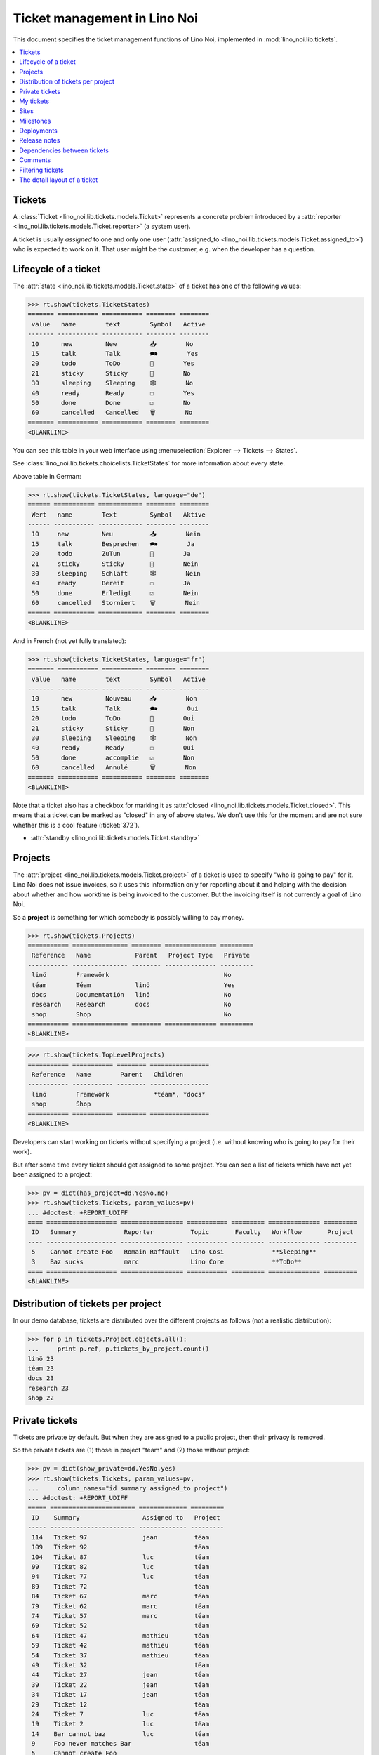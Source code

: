 .. _noi.specs.tickets:

=============================
Ticket management in Lino Noi
=============================


.. How to test only this document:

    $ python setup.py test -s tests.SpecsTests.test_tickets
    
    doctest init:

    >>> import lino
    >>> lino.startup('lino_noi.projects.team.settings.demo')
    >>> from lino.api.doctest import *


This document specifies the ticket management functions of Lino Noi,
implemented in :mod:`lino_noi.lib.tickets`.


.. contents::
  :local:


Tickets
=======

A :class:`Ticket <lino_noi.lib.tickets.models.Ticket>` represents a
concrete problem introduced by a :attr:`reporter
<lino_noi.lib.tickets.models.Ticket.reporter>` (a system user).

A ticket is usually *assigned* to one and only one user
(:attr:`assigned_to <lino_noi.lib.tickets.models.Ticket.assigned_to>`)
who is expected to work on it. That user might be the customer,
e.g. when the developer has a question.

Lifecycle of a ticket
=====================

The :attr:`state <lino_noi.lib.tickets.models.Ticket.state>` of a
ticket has one of the following values:

>>> rt.show(tickets.TicketStates)
======= =========== =========== ======== ========
 value   name        text        Symbol   Active
------- ----------- ----------- -------- --------
 10      new         New         📥        No
 15      talk        Talk        🗪        Yes
 20      todo        ToDo        🐜        Yes
 21      sticky      Sticky      📌        No
 30      sleeping    Sleeping    🕸        No
 40      ready       Ready       ☐        Yes
 50      done        Done        ☑        No
 60      cancelled   Cancelled   🗑        No
======= =========== =========== ======== ========
<BLANKLINE>

You can see this table in your web interface using
:menuselection:`Explorer --> Tickets --> States`.

.. >>> show_menu_path(tickets.TicketStates)
   Explorer --> Tickets --> States

See :class:`lino_noi.lib.tickets.choicelists.TicketStates` for more
information about every state.

Above table in German:

>>> rt.show(tickets.TicketStates, language="de")
====== =========== ============ ======== ========
 Wert   name        Text         Symbol   Aktive
------ ----------- ------------ -------- --------
 10     new         Neu          📥        Nein
 15     talk        Besprechen   🗪        Ja
 20     todo        ZuTun        🐜        Ja
 21     sticky      Sticky       📌        Nein
 30     sleeping    Schläft      🕸        Nein
 40     ready       Bereit       ☐        Ja
 50     done        Erledigt     ☑        Nein
 60     cancelled   Storniert    🗑        Nein
====== =========== ============ ======== ========
<BLANKLINE>

And in French (not yet fully translated):

>>> rt.show(tickets.TicketStates, language="fr")
======= =========== =========== ======== ========
 value   name        text        Symbol   Active
------- ----------- ----------- -------- --------
 10      new         Nouveau     📥        Non
 15      talk        Talk        🗪        Oui
 20      todo        ToDo        🐜        Oui
 21      sticky      Sticky      📌        Non
 30      sleeping    Sleeping    🕸        Non
 40      ready       Ready       ☐        Oui
 50      done        accomplie   ☑        Non
 60      cancelled   Annulé      🗑        Non
======= =========== =========== ======== ========
<BLANKLINE>


Note that a ticket also has a checkbox for marking it as :attr:`closed
<lino_noi.lib.tickets.models.Ticket.closed>`.  This means that a ticket
can be marked as "closed" in any of above states.  We don't use this for the moment and are not sure
whether this is a cool feature (:ticket:`372`).

- :attr:`standby <lino_noi.lib.tickets.models.Ticket.standby>` 


Projects
========

The :attr:`project <lino_noi.lib.tickets.models.Ticket.project>` of a
ticket is used to specify "who is going to pay" for it. Lino Noi does
not issue invoices, so it uses this information only for reporting
about it and helping with the decision about whether and how worktime
is being invoiced to the customer.  But the invoicing itself is not
currently a goal of Lino Noi.

So a **project** is something for which somebody is possibly willing
to pay money.

>>> rt.show(tickets.Projects)
=========== =============== ======== ============== =========
 Reference   Name            Parent   Project Type   Private
----------- --------------- -------- -------------- ---------
 linö        Framewörk                               No
 téam        Téam            linö                    Yes
 docs        Documentatión   linö                    No
 research    Research        docs                    No
 shop        Shop                                    No
=========== =============== ======== ============== =========
<BLANKLINE>


>>> rt.show(tickets.TopLevelProjects)
=========== =========== ======== ================
 Reference   Name        Parent   Children
----------- ----------- -------- ----------------
 linö        Framewörk            *téam*, *docs*
 shop        Shop
=========== =========== ======== ================
<BLANKLINE>


Developers can start working on tickets without specifying a project
(i.e. without knowing who is going to pay for their work).  

But after some time every ticket should get assigned to some
project. You can see a list of tickets which have not yet been
assigned to a project:

>>> pv = dict(has_project=dd.YesNo.no)
>>> rt.show(tickets.Tickets, param_values=pv)
... #doctest: +REPORT_UDIFF
==== =================== ================= =========== ========= ============== =========
 ID   Summary             Reporter          Topic       Faculty   Workflow       Project
---- ------------------- ----------------- ----------- --------- -------------- ---------
 5    Cannot create Foo   Romain Raffault   Lino Cosi             **Sleeping**
 3    Baz sucks           marc              Lino Core             **ToDo**
==== =================== ================= =========== ========= ============== =========
<BLANKLINE>


Distribution of tickets per project
===================================

In our demo database, tickets are distributed over the different
projects as follows (not a realistic distribution):

>>> for p in tickets.Project.objects.all():
...     print p.ref, p.tickets_by_project.count()
linö 23
téam 23
docs 23
research 23
shop 22



Private tickets
===============

Tickets are private by default. But when they are assigned to a public
project, then their privacy is removed.

So the private tickets are (1) those in project "téam" and (2) those
without project:

>>> pv = dict(show_private=dd.YesNo.yes)
>>> rt.show(tickets.Tickets, param_values=pv,
...     column_names="id summary assigned_to project")
... #doctest: +REPORT_UDIFF
===== ======================= ============= =========
 ID    Summary                 Assigned to   Project
----- ----------------------- ------------- ---------
 114   Ticket 97               jean          téam
 109   Ticket 92                             téam
 104   Ticket 87               luc           téam
 99    Ticket 82               luc           téam
 94    Ticket 77               luc           téam
 89    Ticket 72                             téam
 84    Ticket 67               marc          téam
 79    Ticket 62               marc          téam
 74    Ticket 57               marc          téam
 69    Ticket 52                             téam
 64    Ticket 47               mathieu       téam
 59    Ticket 42               mathieu       téam
 54    Ticket 37               mathieu       téam
 49    Ticket 32                             téam
 44    Ticket 27               jean          téam
 39    Ticket 22               jean          téam
 34    Ticket 17               jean          téam
 29    Ticket 12                             téam
 24    Ticket 7                luc           téam
 19    Ticket 2                luc           téam
 14    Bar cannot baz          luc           téam
 9     Foo never matches Bar                 téam
 5     Cannot create Foo
 3     Baz sucks               luc
 2     Bar is not always baz   jean          téam
===== ======================= ============= =========
<BLANKLINE>


And these are the public tickets:

>>> pv = dict(show_private=dd.YesNo.no)
>>> rt.show(tickets.Tickets, param_values=pv,
...     column_names="id summary assigned_to project")
... #doctest: +REPORT_UDIFF
===== =========================================== ============= ==========
 ID    Summary                                     Assigned to   Project
----- ------------------------------------------- ------------- ----------
 116   Ticket 99                                   marc          research
 115   Ticket 98                                   luc           docs
 113   Ticket 96                                                 linö
 112   Ticket 95                                   mathieu       shop
 111   Ticket 94                                   marc          research
 110   Ticket 93                                   luc           docs
 108   Ticket 91                                   jean          linö
 107   Ticket 90                                   mathieu       shop
 106   Ticket 89                                   marc          research
 105   Ticket 88                                                 docs
 103   Ticket 86                                   jean          linö
 102   Ticket 85                                   mathieu       shop
 101   Ticket 84                                                 research
 100   Ticket 83                                   marc          docs
 98    Ticket 81                                   jean          linö
 97    Ticket 80                                                 shop
 96    Ticket 79                                   mathieu       research
 95    Ticket 78                                   marc          docs
 93    Ticket 76                                                 linö
 92    Ticket 75                                   jean          shop
 91    Ticket 74                                   mathieu       research
 90    Ticket 73                                   marc          docs
 88    Ticket 71                                   luc           linö
 87    Ticket 70                                   jean          shop
 86    Ticket 69                                   mathieu       research
 85    Ticket 68                                                 docs
 83    Ticket 66                                   luc           linö
 82    Ticket 65                                   jean          shop
 81    Ticket 64                                                 research
 80    Ticket 63                                   mathieu       docs
 78    Ticket 61                                   luc           linö
 77    Ticket 60                                                 shop
 76    Ticket 59                                   jean          research
 75    Ticket 58                                   mathieu       docs
 73    Ticket 56                                                 linö
 72    Ticket 55                                   luc           shop
 71    Ticket 54                                   jean          research
 70    Ticket 53                                   mathieu       docs
 68    Ticket 51                                   marc          linö
 67    Ticket 50                                   luc           shop
 66    Ticket 49                                   jean          research
 65    Ticket 48                                                 docs
 63    Ticket 46                                   marc          linö
 62    Ticket 45                                   luc           shop
 61    Ticket 44                                                 research
 60    Ticket 43                                   jean          docs
 58    Ticket 41                                   marc          linö
 57    Ticket 40                                                 shop
 56    Ticket 39                                   luc           research
 55    Ticket 38                                   jean          docs
 53    Ticket 36                                                 linö
 52    Ticket 35                                   marc          shop
 51    Ticket 34                                   luc           research
 50    Ticket 33                                   jean          docs
 48    Ticket 31                                   mathieu       linö
 47    Ticket 30                                   marc          shop
 46    Ticket 29                                   luc           research
 45    Ticket 28                                                 docs
 43    Ticket 26                                   mathieu       linö
 42    Ticket 25                                   marc          shop
 41    Ticket 24                                                 research
 40    Ticket 23                                   luc           docs
 38    Ticket 21                                   mathieu       linö
 37    Ticket 20                                                 shop
 36    Ticket 19                                   marc          research
 35    Ticket 18                                   luc           docs
 33    Ticket 16                                                 linö
 32    Ticket 15                                   mathieu       shop
 31    Ticket 14                                   marc          research
 30    Ticket 13                                   luc           docs
 28    Ticket 11                                   jean          linö
 27    Ticket 10                                   mathieu       shop
 26    Ticket 9                                    marc          research
 25    Ticket 8                                                  docs
 23    Ticket 6                                    jean          linö
 22    Ticket 5                                    mathieu       shop
 21    Ticket 4                                                  research
 20    Ticket 3                                    marc          docs
 18    Ticket 1                                    jean          linö
 17    Ticket 0                                                  shop
 16    How to get bar from foo                     mathieu       research
 15    Bars have no foo                            marc          docs
 13    Bar cannot foo                                            linö
 12    Foo cannot bar                              jean          shop
 11    Class-based Foos and Bars?                  mathieu       research
 10    Where can I find a Foo when bazing Bazes?   marc          docs
 8     Is there any Bar in Foo?                    luc           linö
 7     No Foo after deleting Bar                   jean          shop
 6     Sell bar in baz                             mathieu       research
 4     Foo and bar don't baz                       marc          docs
 1     Föö fails to bar when baz                                 linö
===== =========================================== ============= ==========
<BLANKLINE>



There are 5 private and 11 public tickets in the demo database.

>>> tickets.Ticket.objects.filter(private=True).count()
25
>>> tickets.Ticket.objects.filter(private=False).count()
91

My tickets
==========

>>> rt.login('jean').show(tickets.MyTickets)
... #doctest: +REPORT_UDIFF
============================================= ========= ============== ===============================================
 Overview                                      Faculty   Topic          Workflow
--------------------------------------------- --------- -------------- -----------------------------------------------
 `#113 (Ticket 96) <Detail>`__                           Lino Cosi      **New** → [📌] [🗪] [🐜] [🕸] [☐] [☑] [🗑] [▶] [☆]
 `#106 (Ticket 89) <Detail>`__                           Lino Voga      **Talk** → [🐜] [🕸] [☐] [☑] [🗑] [▶] [☆]
 `#99 (Ticket 82) <Detail>`__                            Lino Core      **ToDo** → [🗪] [🕸] [☐] [☑] [🗑] [▶] [☆]
 `#92 (Ticket 75) <Detail>`__                            Lino Welfare   **Sticky** → [▶] [☆]
 `#85 (Ticket 68) <Detail>`__                            Lino Cosi      **Sleeping** → [☑] [🗑] [▶] [☆]
 `#78 (Ticket 61) <Detail>`__                            Lino Voga      **Ready** → [🗪] [🐜] [☑] [▶] [☆]
 `#71 (Ticket 54) <Detail>`__                            Lino Core      **Done** → [▶] [☆]
 `#64 (Ticket 47) <Detail>`__                            Lino Welfare   **Cancelled** → [▶] [☆]
 `#57 (Ticket 40) <Detail>`__                            Lino Cosi      **New** → [📌] [🗪] [🐜] [🕸] [☐] [☑] [🗑] [▶] [☆]
 `#50 (Ticket 33) <Detail>`__                            Lino Voga      **Talk** → [🐜] [🕸] [☐] [☑] [🗑] [▶] [☆]
 `#43 (Ticket 26) <Detail>`__                            Lino Core      **ToDo** → [🗪] [🕸] [☐] [☑] [🗑] [▶] [☆]
 `#36 (Ticket 19) <Detail>`__                            Lino Welfare   **Sticky** → [▶] [☆]
 `#29 (Ticket 12) <Detail>`__                            Lino Cosi      **Sleeping** → [☑] [🗑] [▶] [☆]
 `#22 (Ticket 5) <Detail>`__                             Lino Voga      **Ready** → [🗪] [🐜] [☑] [▶] [☆]
 `#15 (Bars have no foo) <Detail>`__                     Lino Core      **Done** → [▶] [☆]
 `#8 (Is there any Bar in Foo?) <Detail>`__              Lino Welfare   **Cancelled** → [▶] [☆]
 `#1 (Föö fails to bar when baz) <Detail>`__             Lino Cosi      **New** → [📌] [🗪] [🐜] [🕸] [☐] [☑] [🗑] [▶] [☆]
============================================= ========= ============== ===============================================
<BLANKLINE>



Sites
=====

Lino Noi has a list of all sites for which we do support:

>>> rt.show(tickets.Sites)
============= ========= ======== ====
 Designation   Partner   Remark   ID
------------- --------- -------- ----
 pypi          pypi               3
 welket        welket             1
 welsch        welsch             2
============= ========= ======== ====
<BLANKLINE>

A ticket may or may not be "local", i.e. specific to a given site.
When a ticket is site-specific, we simply assign the `site` field.  We
can see all local tickets for a given site object:

>>> welket = tickets.Site.objects.get(name="welket")
>>> rt.show(tickets.TicketsBySite, welket)
... #doctest: +REPORT_UDIFF
===== =========================================== ================= ============== =============== =============== ==========
 ID    Summary                                     Reporter          Topic          Faculty         Workflow        Project
----- ------------------------------------------- ----------------- -------------- --------------- --------------- ----------
 115   Ticket 98                                   marc              Lino Core                      **ToDo**        docs
 112   Ticket 95                                   Robin Rood        Lino Welfare                   **Cancelled**   shop
 109   Ticket 92                                   mathieu           Lino Cosi                      **Sleeping**    téam
 106   Ticket 89                                   jean              Lino Voga                      **Talk**        research
 103   Ticket 86                                   Romain Raffault   Lino Core                      **Done**        linö
 100   Ticket 83                                   luc               Lino Welfare                   **Sticky**      docs
 97    Ticket 80                                   Rolf Rompen       Lino Cosi                      **New**         shop
 94    Ticket 77                                   marc              Lino Voga                      **Ready**       téam
 91    Ticket 74                                   Robin Rood        Lino Core                      **ToDo**        research
 88    Ticket 71                                   mathieu           Lino Welfare                   **Cancelled**   linö
 85    Ticket 68                                   jean              Lino Cosi                      **Sleeping**    docs
 82    Ticket 65                                   Romain Raffault   Lino Voga                      **Talk**        shop
 79    Ticket 62                                   luc               Lino Core                      **Done**        téam
 76    Ticket 59                                   Rolf Rompen       Lino Welfare                   **Sticky**      research
 73    Ticket 56                                   marc              Lino Cosi                      **New**         linö
 70    Ticket 53                                   Robin Rood        Lino Voga                      **Ready**       docs
 67    Ticket 50                                   mathieu           Lino Core                      **ToDo**        shop
 64    Ticket 47                                   jean              Lino Welfare                   **Cancelled**   téam
 61    Ticket 44                                   Romain Raffault   Lino Cosi                      **Sleeping**    research
 58    Ticket 41                                   luc               Lino Voga                      **Talk**        linö
 55    Ticket 38                                   Rolf Rompen       Lino Core                      **Done**        docs
 52    Ticket 35                                   marc              Lino Welfare                   **Sticky**      shop
 49    Ticket 32                                   Robin Rood        Lino Cosi                      **New**         téam
 46    Ticket 29                                   mathieu           Lino Voga                      **Ready**       research
 43    Ticket 26                                   jean              Lino Core                      **ToDo**        linö
 40    Ticket 23                                   Romain Raffault   Lino Welfare                   **Cancelled**   docs
 37    Ticket 20                                   luc               Lino Cosi                      **Sleeping**    shop
 34    Ticket 17                                   Rolf Rompen       Lino Voga                      **Talk**        téam
 31    Ticket 14                                   marc              Lino Core                      **Done**        research
 28    Ticket 11                                   Robin Rood        Lino Welfare                   **Sticky**      linö
 25    Ticket 8                                    mathieu           Lino Cosi                      **New**         docs
 22    Ticket 5                                    jean              Lino Voga                      **Ready**       shop
 19    Ticket 2                                    Romain Raffault   Lino Core                      **ToDo**        téam
 16    How to get bar from foo                     luc               Lino Welfare                   **Cancelled**   research
 13    Bar cannot foo                              Rolf Rompen       Lino Cosi      Documentation   **Sleeping**    linö
 10    Where can I find a Foo when bazing Bazes?   marc              Lino Voga                      **Talk**        docs
 7     No Foo after deleting Bar                   Robin Rood        Lino Core                      **Done**        shop
 4     Foo and bar don't baz                       mathieu           Lino Welfare                   **Sticky**      docs
 1     Föö fails to bar when baz                   jean              Lino Cosi                      **New**         linö
===== =========================================== ================= ============== =============== =============== ==========
<BLANKLINE>


Note that the above table shows no state change actions in the
Workflow column because it is being requested by anonymous. For an
authenticated developer it looks like this:

>>> rt.login('jean').show(tickets.TicketsBySite, welket)
... #doctest: +REPORT_UDIFF
===== =========================================== ================= ============== =============== =============================================== ==========
 ID    Summary                                     Reporter          Topic          Faculty         Workflow                                        Project
----- ------------------------------------------- ----------------- -------------- --------------- ----------------------------------------------- ----------
 115   Ticket 98                                   marc              Lino Core                      **ToDo** → [☆]                                  docs
 112   Ticket 95                                   Robin Rood        Lino Welfare                   **Cancelled** → [☆]                             shop
 109   Ticket 92                                   mathieu           Lino Cosi                      **Sleeping** → [☆]                              téam
 106   Ticket 89                                   jean              Lino Voga                      **Talk** → [🐜] [🕸] [☐] [☑] [🗑] [▶] [☆]          research
 103   Ticket 86                                   Romain Raffault   Lino Core                      **Done** → [☆]                                  linö
 100   Ticket 83                                   luc               Lino Welfare                   **Sticky** → [☆]                                docs
 97    Ticket 80                                   Rolf Rompen       Lino Cosi                      **New** → [☆]                                   shop
 94    Ticket 77                                   marc              Lino Voga                      **Ready** → [☆]                                 téam
 91    Ticket 74                                   Robin Rood        Lino Core                      **ToDo** → [☆]                                  research
 88    Ticket 71                                   mathieu           Lino Welfare                   **Cancelled** → [☆]                             linö
 85    Ticket 68                                   jean              Lino Cosi                      **Sleeping** → [☑] [🗑] [▶] [☆]                  docs
 82    Ticket 65                                   Romain Raffault   Lino Voga                      **Talk** → [☆]                                  shop
 79    Ticket 62                                   luc               Lino Core                      **Done** → [☆]                                  téam
 76    Ticket 59                                   Rolf Rompen       Lino Welfare                   **Sticky** → [☆]                                research
 73    Ticket 56                                   marc              Lino Cosi                      **New** → [☆]                                   linö
 70    Ticket 53                                   Robin Rood        Lino Voga                      **Ready** → [☆]                                 docs
 67    Ticket 50                                   mathieu           Lino Core                      **ToDo** → [☆]                                  shop
 64    Ticket 47                                   jean              Lino Welfare                   **Cancelled** → [▶] [☆]                         téam
 61    Ticket 44                                   Romain Raffault   Lino Cosi                      **Sleeping** → [☆]                              research
 58    Ticket 41                                   luc               Lino Voga                      **Talk** → [☆]                                  linö
 55    Ticket 38                                   Rolf Rompen       Lino Core                      **Done** → [☆]                                  docs
 52    Ticket 35                                   marc              Lino Welfare                   **Sticky** → [☆]                                shop
 49    Ticket 32                                   Robin Rood        Lino Cosi                      **New** → [☆]                                   téam
 46    Ticket 29                                   mathieu           Lino Voga                      **Ready** → [☆]                                 research
 43    Ticket 26                                   jean              Lino Core                      **ToDo** → [🗪] [🕸] [☐] [☑] [🗑] [▶] [☆]          linö
 40    Ticket 23                                   Romain Raffault   Lino Welfare                   **Cancelled** → [☆]                             docs
 37    Ticket 20                                   luc               Lino Cosi                      **Sleeping** → [☆]                              shop
 34    Ticket 17                                   Rolf Rompen       Lino Voga                      **Talk** → [☆]                                  téam
 31    Ticket 14                                   marc              Lino Core                      **Done** → [☆]                                  research
 28    Ticket 11                                   Robin Rood        Lino Welfare                   **Sticky** → [☆]                                linö
 25    Ticket 8                                    mathieu           Lino Cosi                      **New** → [☆]                                   docs
 22    Ticket 5                                    jean              Lino Voga                      **Ready** → [🗪] [🐜] [☑] [▶] [☆]                 shop
 19    Ticket 2                                    Romain Raffault   Lino Core                      **ToDo** → [☆]                                  téam
 16    How to get bar from foo                     luc               Lino Welfare                   **Cancelled** → [☆]                             research
 13    Bar cannot foo                              Rolf Rompen       Lino Cosi      Documentation   **Sleeping** → [☆]                              linö
 10    Where can I find a Foo when bazing Bazes?   marc              Lino Voga                      **Talk** → [☆]                                  docs
 7     No Foo after deleting Bar                   Robin Rood        Lino Core                      **Done** → [☆]                                  shop
 4     Foo and bar don't baz                       mathieu           Lino Welfare                   **Sticky** → [☆]                                docs
 1     Föö fails to bar when baz                   jean              Lino Cosi                      **New** → [📌] [🗪] [🐜] [🕸] [☐] [☑] [🗑] [▶] [☆]   linö
===== =========================================== ================= ============== =============== =============================================== ==========
<BLANKLINE>



Milestones
==========

Every site can have its list of "milestones" or "releases". A
milestone is when a site gets an upgrade of the software which is
running there. 

A milestone is not necessary an *official* release of a new
version. It just means that you release some changed software to the
users of that site.

>>> welket = tickets.Site.objects.get(name="welket")
>>> rt.show(rt.actors.deploy.MilestonesBySite, welket)
... #doctest: -REPORT_UDIFF
======= ============== ============ ======== ====
 Label   Expected for   Reached      Closed   ID
------- -------------- ------------ -------- ----
         15/05/2015     15/05/2015   No       7
         11/05/2015     11/05/2015   No       5
         07/05/2015     07/05/2015   No       3
         03/05/2015     03/05/2015   No       1
======= ============== ============ ======== ====
<BLANKLINE>


Deployments
===========

Every milestone has its list of "deployments", i.e. the tickets that
are being fixed when this milestone is reached.

The demo database currently does not have any deployments:

>>> rt.show(rt.actors.deploy.Deployments)
No data to display


Release notes
=============

Lino Noi has an excerpt type for printing a milestone.  This is used
to produce *release notes*.

>>> obj = deploy.Milestone.objects.get(pk=7)
>>> rt.show(rt.actors.deploy.DeploymentsByMilestone, obj)
No data to display

>>> rt.show(clocking.OtherTicketsByMilestone, obj)
No data to display



Dependencies between tickets
============================

>>> rt.show(tickets.LinkTypes)
... #doctest: +REPORT_UDIFF
======= =========== ===========
 value   name        text
------- ----------- -----------
 10      requires    Requires
 20      triggers    Triggers
 30      suggests    Suggests
 40      obsoletes   Obsoletes
======= =========== ===========
<BLANKLINE>




>>> rt.show(tickets.Links)
... #doctest: +REPORT_UDIFF
==== ================= ================================ ============================
 ID   Dependency type   Parent                           Child
---- ----------------- -------------------------------- ----------------------------
 1    Requires          #1 (Föö fails to bar when baz)   #2 (Bar is not always baz)
==== ================= ================================ ============================
<BLANKLINE>


Comments
========

Currently the demo database contains no comments...

>>> rt.show(comments.Comments)
No data to display


>>> obj = tickets.Ticket.objects.get(pk=7)
>>> rt.show(comments.CommentsByRFC, obj)
<BLANKLINE>


Filtering tickets
=================


>>> show_fields(tickets.Tickets)
+-----------------+-----------------+------------------------------------------------------------------+
| Internal name   | Verbose name    | Help text                                                        |
+=================+=================+==================================================================+
| reporter        | Reporter        | Only rows reporter by this user.                                 |
+-----------------+-----------------+------------------------------------------------------------------+
| assigned_to     | Assigned to     | Only tickets assigned to this user.                              |
+-----------------+-----------------+------------------------------------------------------------------+
| interesting_for | Interesting for | Only tickets interesting for this partner.                       |
+-----------------+-----------------+------------------------------------------------------------------+
| site            | Site            | Select a site if you want to see only tickets for this site.     |
+-----------------+-----------------+------------------------------------------------------------------+
| project         | Project         |                                                                  |
+-----------------+-----------------+------------------------------------------------------------------+
| state           | State           | Only rows having this state.                                     |
+-----------------+-----------------+------------------------------------------------------------------+
| has_project     | Has project     | Show only (or hide) tickets which have a project assigned.       |
+-----------------+-----------------+------------------------------------------------------------------+
| show_assigned   | Assigned        | Show only (or hide) tickets which are assigned to somebody.      |
+-----------------+-----------------+------------------------------------------------------------------+
| show_active     | Active          | Show only (or hide) tickets which are active (i.e. state is Talk |
|                 |                 | or ToDo).                                                        |
+-----------------+-----------------+------------------------------------------------------------------+
| show_private    | Private         | Show only (or hide) tickets that are marked private.             |
+-----------------+-----------------+------------------------------------------------------------------+
| start_date      | Period from     | Start date of observed period                                    |
+-----------------+-----------------+------------------------------------------------------------------+
| end_date        | until           | End date of observed period                                      |
+-----------------+-----------------+------------------------------------------------------------------+
| observed_event  | Observed event  |                                                                  |
+-----------------+-----------------+------------------------------------------------------------------+
| topic           | Topic           |                                                                  |
+-----------------+-----------------+------------------------------------------------------------------+
| feasable_by     | Feasable by     | Show only tickets for which I am competent.                      |
+-----------------+-----------------+------------------------------------------------------------------+

>>> rt.login('robin').show(rt.actors.tickets.Tickets)
... #doctest: +REPORT_UDIFF
===== =========================================== ================= ============== =============== =============================================== ==========
 ID    Summary                                     Reporter          Topic          Faculty         Workflow                                        Project
----- ------------------------------------------- ----------------- -------------- --------------- ----------------------------------------------- ----------
 116   Ticket 99                                   mathieu           Lino Welfare                   **Sticky** → [▶] [☆]                            research
 115   Ticket 98                                   marc              Lino Core                      **ToDo** → [🗪] [🕸] [☐] [☑] [🗑] [▶] [☆]          docs
 114   Ticket 97                                   luc               Lino Voga                      **Talk** → [🐜] [🕸] [☐] [☑] [🗑] [▶] [☆]          téam
 113   Ticket 96                                   jean              Lino Cosi                      **New** → [📌] [🗪] [🐜] [🕸] [☐] [☑] [🗑] [▶] [☆]   linö
 112   Ticket 95                                   Robin Rood        Lino Welfare                   **Cancelled** → [▶] [☆]                         shop
 111   Ticket 94                                   Rolf Rompen       Lino Core                      **Done** → [▶] [☆]                              research
 110   Ticket 93                                   Romain Raffault   Lino Voga                      **Ready** → [🗪] [🐜] [☑] [▶] [☆]                 docs
 109   Ticket 92                                   mathieu           Lino Cosi                      **Sleeping** → [☑] [🗑] [▶] [☆]                  téam
 108   Ticket 91                                   marc              Lino Welfare                   **Sticky** → [▶] [☆]                            linö
 107   Ticket 90                                   luc               Lino Core                      **ToDo** → [🗪] [🕸] [☐] [☑] [🗑] [▶] [☆]          shop
 106   Ticket 89                                   jean              Lino Voga                      **Talk** → [🐜] [🕸] [☐] [☑] [🗑] [▶] [☆]          research
 105   Ticket 88                                   Robin Rood        Lino Cosi                      **New** → [📌] [🗪] [🐜] [🕸] [☐] [☑] [🗑] [▶] [☆]   docs
 104   Ticket 87                                   Rolf Rompen       Lino Welfare                   **Cancelled** → [▶] [☆]                         téam
 103   Ticket 86                                   Romain Raffault   Lino Core                      **Done** → [▶] [☆]                              linö
 102   Ticket 85                                   mathieu           Lino Voga                      **Ready** → [🗪] [🐜] [☑] [▶] [☆]                 shop
 101   Ticket 84                                   marc              Lino Cosi                      **Sleeping** → [☑] [🗑] [▶] [☆]                  research
 100   Ticket 83                                   luc               Lino Welfare                   **Sticky** → [▶] [☆]                            docs
 99    Ticket 82                                   jean              Lino Core                      **ToDo** → [🗪] [🕸] [☐] [☑] [🗑] [▶] [☆]          téam
 98    Ticket 81                                   Robin Rood        Lino Voga                      **Talk** → [🐜] [🕸] [☐] [☑] [🗑] [▶] [☆]          linö
 97    Ticket 80                                   Rolf Rompen       Lino Cosi                      **New** → [📌] [🗪] [🐜] [🕸] [☐] [☑] [🗑] [▶] [☆]   shop
 96    Ticket 79                                   Romain Raffault   Lino Welfare                   **Cancelled** → [▶] [☆]                         research
 95    Ticket 78                                   mathieu           Lino Core                      **Done** → [▶] [☆]                              docs
 94    Ticket 77                                   marc              Lino Voga                      **Ready** → [🗪] [🐜] [☑] [▶] [☆]                 téam
 93    Ticket 76                                   luc               Lino Cosi                      **Sleeping** → [☑] [🗑] [▶] [☆]                  linö
 92    Ticket 75                                   jean              Lino Welfare                   **Sticky** → [▶] [☆]                            shop
 91    Ticket 74                                   Robin Rood        Lino Core                      **ToDo** → [🗪] [🕸] [☐] [☑] [🗑] [▶] [☆]          research
 90    Ticket 73                                   Rolf Rompen       Lino Voga                      **Talk** → [🐜] [🕸] [☐] [☑] [🗑] [▶] [☆]          docs
 89    Ticket 72                                   Romain Raffault   Lino Cosi                      **New** → [📌] [🗪] [🐜] [🕸] [☐] [☑] [🗑] [▶] [☆]   téam
 88    Ticket 71                                   mathieu           Lino Welfare                   **Cancelled** → [▶] [☆]                         linö
 87    Ticket 70                                   marc              Lino Core                      **Done** → [▶] [☆]                              shop
 86    Ticket 69                                   luc               Lino Voga                      **Ready** → [🗪] [🐜] [☑] [▶] [☆]                 research
 85    Ticket 68                                   jean              Lino Cosi                      **Sleeping** → [☑] [🗑] [▶] [☆]                  docs
 84    Ticket 67                                   Robin Rood        Lino Welfare                   **Sticky** → [▶] [☆]                            téam
 83    Ticket 66                                   Rolf Rompen       Lino Core                      **ToDo** → [🗪] [🕸] [☐] [☑] [🗑] [▶] [☆]          linö
 82    Ticket 65                                   Romain Raffault   Lino Voga                      **Talk** → [🐜] [🕸] [☐] [☑] [🗑] [▶] [☆]          shop
 81    Ticket 64                                   mathieu           Lino Cosi                      **New** → [📌] [🗪] [🐜] [🕸] [☐] [☑] [🗑] [▶] [☆]   research
 80    Ticket 63                                   marc              Lino Welfare                   **Cancelled** → [▶] [☆]                         docs
 79    Ticket 62                                   luc               Lino Core                      **Done** → [▶] [☆]                              téam
 78    Ticket 61                                   jean              Lino Voga                      **Ready** → [🗪] [🐜] [☑] [▶] [☆]                 linö
 77    Ticket 60                                   Robin Rood        Lino Cosi                      **Sleeping** → [☑] [🗑] [▶] [☆]                  shop
 76    Ticket 59                                   Rolf Rompen       Lino Welfare                   **Sticky** → [▶] [☆]                            research
 75    Ticket 58                                   Romain Raffault   Lino Core                      **ToDo** → [🗪] [🕸] [☐] [☑] [🗑] [▶] [☆]          docs
 74    Ticket 57                                   mathieu           Lino Voga                      **Talk** → [🐜] [🕸] [☐] [☑] [🗑] [▶] [☆]          téam
 73    Ticket 56                                   marc              Lino Cosi                      **New** → [📌] [🗪] [🐜] [🕸] [☐] [☑] [🗑] [▶] [☆]   linö
 72    Ticket 55                                   luc               Lino Welfare                   **Cancelled** → [▶] [☆]                         shop
 71    Ticket 54                                   jean              Lino Core                      **Done** → [▶] [☆]                              research
 70    Ticket 53                                   Robin Rood        Lino Voga                      **Ready** → [🗪] [🐜] [☑] [▶] [☆]                 docs
 69    Ticket 52                                   Rolf Rompen       Lino Cosi                      **Sleeping** → [☑] [🗑] [▶] [☆]                  téam
 68    Ticket 51                                   Romain Raffault   Lino Welfare                   **Sticky** → [▶] [☆]                            linö
 67    Ticket 50                                   mathieu           Lino Core                      **ToDo** → [🗪] [🕸] [☐] [☑] [🗑] [▶] [☆]          shop
 66    Ticket 49                                   marc              Lino Voga                      **Talk** → [🐜] [🕸] [☐] [☑] [🗑] [▶] [☆]          research
 65    Ticket 48                                   luc               Lino Cosi                      **New** → [📌] [🗪] [🐜] [🕸] [☐] [☑] [🗑] [▶] [☆]   docs
 64    Ticket 47                                   jean              Lino Welfare                   **Cancelled** → [▶] [☆]                         téam
 63    Ticket 46                                   Robin Rood        Lino Core                      **Done** → [▶] [☆]                              linö
 62    Ticket 45                                   Rolf Rompen       Lino Voga                      **Ready** → [🗪] [🐜] [☑] [▶] [☆]                 shop
 61    Ticket 44                                   Romain Raffault   Lino Cosi                      **Sleeping** → [☑] [🗑] [▶] [☆]                  research
 60    Ticket 43                                   mathieu           Lino Welfare                   **Sticky** → [▶] [☆]                            docs
 59    Ticket 42                                   marc              Lino Core                      **ToDo** → [🗪] [🕸] [☐] [☑] [🗑] [▶] [☆]          téam
 58    Ticket 41                                   luc               Lino Voga                      **Talk** → [🐜] [🕸] [☐] [☑] [🗑] [▶] [☆]          linö
 57    Ticket 40                                   jean              Lino Cosi                      **New** → [📌] [🗪] [🐜] [🕸] [☐] [☑] [🗑] [▶] [☆]   shop
 56    Ticket 39                                   Robin Rood        Lino Welfare                   **Cancelled** → [▶] [☆]                         research
 55    Ticket 38                                   Rolf Rompen       Lino Core                      **Done** → [▶] [☆]                              docs
 54    Ticket 37                                   Romain Raffault   Lino Voga                      **Ready** → [🗪] [🐜] [☑] [▶] [☆]                 téam
 53    Ticket 36                                   mathieu           Lino Cosi                      **Sleeping** → [☑] [🗑] [▶] [☆]                  linö
 52    Ticket 35                                   marc              Lino Welfare                   **Sticky** → [▶] [☆]                            shop
 51    Ticket 34                                   luc               Lino Core                      **ToDo** → [🗪] [🕸] [☐] [☑] [🗑] [▶] [☆]          research
 50    Ticket 33                                   jean              Lino Voga                      **Talk** → [🐜] [🕸] [☐] [☑] [🗑] [▶] [☆]          docs
 49    Ticket 32                                   Robin Rood        Lino Cosi                      **New** → [📌] [🗪] [🐜] [🕸] [☐] [☑] [🗑] [▶] [☆]   téam
 48    Ticket 31                                   Rolf Rompen       Lino Welfare                   **Cancelled** → [▶] [☆]                         linö
 47    Ticket 30                                   Romain Raffault   Lino Core                      **Done** → [▶] [☆]                              shop
 46    Ticket 29                                   mathieu           Lino Voga                      **Ready** → [🗪] [🐜] [☑] [▶] [☆]                 research
 45    Ticket 28                                   marc              Lino Cosi                      **Sleeping** → [☑] [🗑] [▶] [☆]                  docs
 44    Ticket 27                                   luc               Lino Welfare                   **Sticky** → [▶] [☆]                            téam
 43    Ticket 26                                   jean              Lino Core                      **ToDo** → [🗪] [🕸] [☐] [☑] [🗑] [▶] [☆]          linö
 42    Ticket 25                                   Robin Rood        Lino Voga                      **Talk** → [🐜] [🕸] [☐] [☑] [🗑] [▶] [☆]          shop
 41    Ticket 24                                   Rolf Rompen       Lino Cosi                      **New** → [📌] [🗪] [🐜] [🕸] [☐] [☑] [🗑] [▶] [☆]   research
 40    Ticket 23                                   Romain Raffault   Lino Welfare                   **Cancelled** → [▶] [☆]                         docs
 39    Ticket 22                                   mathieu           Lino Core                      **Done** → [▶] [☆]                              téam
 38    Ticket 21                                   marc              Lino Voga                      **Ready** → [🗪] [🐜] [☑] [▶] [☆]                 linö
 37    Ticket 20                                   luc               Lino Cosi                      **Sleeping** → [☑] [🗑] [▶] [☆]                  shop
 36    Ticket 19                                   jean              Lino Welfare                   **Sticky** → [▶] [☆]                            research
 35    Ticket 18                                   Robin Rood        Lino Core                      **ToDo** → [🗪] [🕸] [☐] [☑] [🗑] [▶] [☆]          docs
 34    Ticket 17                                   Rolf Rompen       Lino Voga                      **Talk** → [🐜] [🕸] [☐] [☑] [🗑] [▶] [☆]          téam
 33    Ticket 16                                   Romain Raffault   Lino Cosi                      **New** → [📌] [🗪] [🐜] [🕸] [☐] [☑] [🗑] [▶] [☆]   linö
 32    Ticket 15                                   mathieu           Lino Welfare                   **Cancelled** → [▶] [☆]                         shop
 31    Ticket 14                                   marc              Lino Core                      **Done** → [▶] [☆]                              research
 30    Ticket 13                                   luc               Lino Voga                      **Ready** → [🗪] [🐜] [☑] [▶] [☆]                 docs
 29    Ticket 12                                   jean              Lino Cosi                      **Sleeping** → [☑] [🗑] [▶] [☆]                  téam
 28    Ticket 11                                   Robin Rood        Lino Welfare                   **Sticky** → [▶] [☆]                            linö
 27    Ticket 10                                   Rolf Rompen       Lino Core                      **ToDo** → [🗪] [🕸] [☐] [☑] [🗑] [▶] [☆]          shop
 26    Ticket 9                                    Romain Raffault   Lino Voga                      **Talk** → [🐜] [🕸] [☐] [☑] [🗑] [▶] [☆]          research
 25    Ticket 8                                    mathieu           Lino Cosi                      **New** → [📌] [🗪] [🐜] [🕸] [☐] [☑] [🗑] [▶] [☆]   docs
 24    Ticket 7                                    marc              Lino Welfare                   **Cancelled** → [▶] [☆]                         téam
 23    Ticket 6                                    luc               Lino Core                      **Done** → [▶] [☆]                              linö
 22    Ticket 5                                    jean              Lino Voga                      **Ready** → [🗪] [🐜] [☑] [▶] [☆]                 shop
 21    Ticket 4                                    Robin Rood        Lino Cosi                      **Sleeping** → [☑] [🗑] [▶] [☆]                  research
 20    Ticket 3                                    Rolf Rompen       Lino Welfare                   **Sticky** → [▶] [☆]                            docs
 19    Ticket 2                                    Romain Raffault   Lino Core                      **ToDo** → [🗪] [🕸] [☐] [☑] [🗑] [▶] [☆]          téam
 18    Ticket 1                                    mathieu           Lino Voga                      **Talk** → [🐜] [🕸] [☐] [☑] [🗑] [▶] [☆]          linö
 17    Ticket 0                                    marc              Lino Cosi                      **New** → [📌] [🗪] [🐜] [🕸] [☐] [☑] [🗑] [▶] [☆]   shop
 16    How to get bar from foo                     luc               Lino Welfare                   **Cancelled** → [▶] [☆]                         research
 15    Bars have no foo                            jean              Lino Core                      **Done** → [▶] [☆]                              docs
 14    Bar cannot baz                              Robin Rood        Lino Voga                      **Ready** → [🗪] [🐜] [☑] [▶] [☆]                 téam
 13    Bar cannot foo                              Rolf Rompen       Lino Cosi      Documentation   **Sleeping** → [☑] [🗑] [▶] [☆]                  linö
 12    Foo cannot bar                              Romain Raffault   Lino Welfare   Code changes    **Sticky** → [▶] [☆]                            shop
 11    Class-based Foos and Bars?                  mathieu           Lino Core                      **ToDo** → [🗪] [🕸] [☐] [☑] [🗑] [▶] [☆]          research
 10    Where can I find a Foo when bazing Bazes?   marc              Lino Voga                      **Talk** → [🐜] [🕸] [☐] [☑] [🗑] [▶] [☆]          docs
 9     Foo never matches Bar                       luc               Lino Cosi      Testing         **New** → [📌] [🗪] [🐜] [🕸] [☐] [☑] [🗑] [▶] [☆]   téam
 8     Is there any Bar in Foo?                    jean              Lino Welfare                   **Cancelled** → [▶] [☆]                         linö
 7     No Foo after deleting Bar                   Robin Rood        Lino Core                      **Done** → [▶] [☆]                              shop
 6     Sell bar in baz                             Rolf Rompen       Lino Voga      Analysis        **Ready** → [🗪] [🐜] [☑] [▶] [☆]                 research
 5     Cannot create Foo                           Romain Raffault   Lino Cosi                      **Sleeping** → [☑] [🗑] [▶] [☆]
 4     Foo and bar don't baz                       mathieu           Lino Welfare                   **Sticky** → [▶] [☆]                            docs
 3     Baz sucks                                   marc              Lino Core                      **ToDo** → [🗪] [🕸] [☐] [☑] [🗑] [▶] [☆]
 2     Bar is not always baz                       luc               Lino Voga                      **Talk** → [🐜] [🕸] [☐] [☑] [🗑] [▶] [☆]          téam
 1     Föö fails to bar when baz                   jean              Lino Cosi                      **New** → [📌] [🗪] [🐜] [🕸] [☐] [☑] [🗑] [▶] [☆]   linö
===== =========================================== ================= ============== =============== =============================================== ==========
<BLANKLINE>




The detail layout of a ticket
=============================

Here is a textual description of the fields and their layout used in
the detail window of a ticket.

>>> from lino.utils.diag import py2rst
>>> print(py2rst(tickets.Tickets.detail_layout, True))
... #doctest: +ELLIPSIS +NORMALIZE_WHITESPACE +REPORT_UDIFF -SKIP
(main) [visible for all]:
- **General** (general):
  - (general_1):
    - (general1):
      - (general1_1): **Summary** (summary), **ID** (id), **Reporter** (reporter)
      - (general1_2): **Site** (site), **Topic** (topic), **Project** (project), **Private** (private)
      - (general1_3): **Workflow** (workflow_buttons), **Assigned to** (assigned_to), **Faculty** (faculty)
    - **Deployments** (deploy.DeploymentsByTicket) [visible for user consultant hoster developer senior admin]
  - (general_2): **Description** (description), **Comments** (CommentsByRFC) [visible for user consultant hoster developer senior admin], **Sessions** (SessionsByTicket) [visible for consultant hoster developer senior admin]
- **More** (more):
  - (more_1):
    - (more1):
      - (more1_1): **Created** (created), **Modified** (modified), **Reported for** (reported_for), **Ticket type** (ticket_type)
      - (more1_2): **State** (state), **Duplicate of** (duplicate_of), **Planned time** (planned_time), **Priority** (priority)
    - **Duplicates** (DuplicatesByTicket)
  - (more_2): **Upgrade notes** (upgrade_notes), **Dependencies** (LinksByTicket) [visible for senior admin]
- **History** (history_tab_1) [visible for senior admin]:
  - **Changes** (changes.ChangesByMaster) [visible for user consultant hoster developer senior admin]
  - **Starred by** (stars.StarsByController) [visible for user consultant hoster developer senior admin]
<BLANKLINE>




